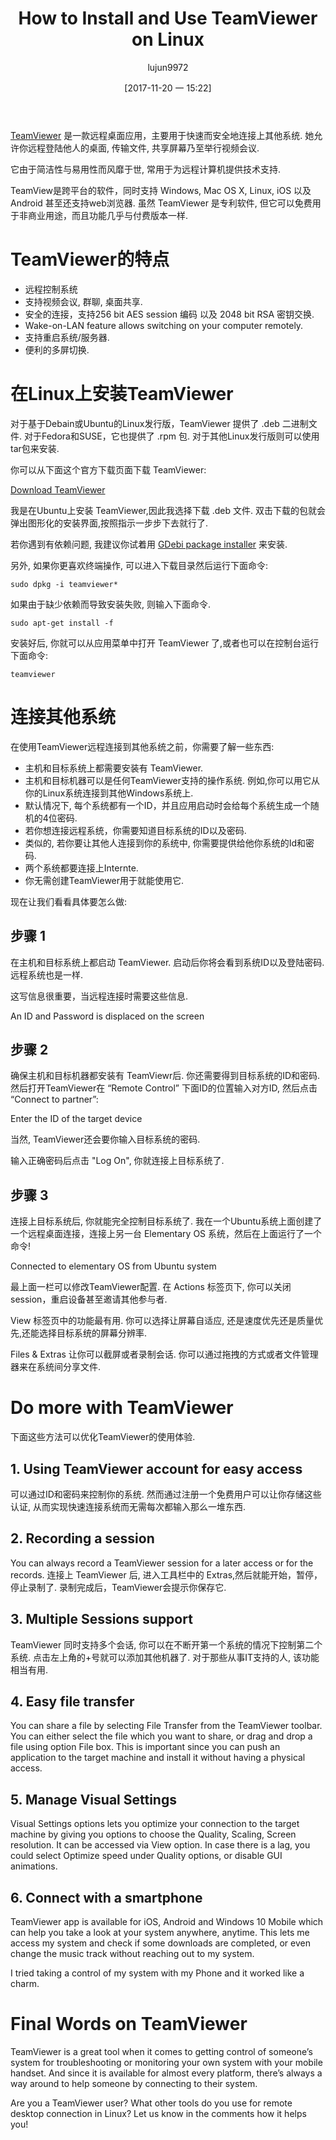 #+TITLE: How to Install and Use TeamViewer on Linux
#+URL: https://itsfoss.com/teamviewer-linux/
#+AUTHOR: lujun9972
#+TAGS: teamviewer remote
#+DATE: [2017-11-20 一 15:22]
#+LANGUAGE:  zh-CN
#+OPTIONS:  H:6 num:nil toc:t \n:nil ::t |:t ^:nil -:nil f:t *:t <:nil


[[https://www.teamviewer.com][TeamViewer]] 是一款远程桌面应用，主要用于快速而安全地连接上其他系统. 她允许你远程登陆他人的桌面, 传输文件, 共享屏幕乃至举行视频会议.

它由于简洁性与易用性而风靡于世, 常用于为远程计算机提供技术支持.

TeamView是跨平台的软件，同时支持 Windows, Mac OS X, Linux, iOS 以及 Android 甚至还支持web浏览器.
虽然 TeamViewer 是专利软件, 但它可以免费用于非商业用途，而且功能几乎与付费版本一样.

* TeamViewer的特点

+ 远程控制系统
+ 支持视频会议, 群聊, 桌面共享.
+ 安全的连接，支持256 bit AES session 编码 以及 2048 bit RSA 密钥交换.
+ Wake-on-LAN feature allows switching on your computer remotely.
+ 支持重启系统/服务器.
+ 便利的多屏切换.

* 在Linux上安装TeamViewer

对于基于Debain或Ubuntu的Linux发行版，TeamViewer 提供了 .deb 二进制文件. 
对于Fedora和SUSE，它也提供了 .rpm 包.
对于其他Linux发行版则可以使用 tar包来安装.

你可以从下面这个官方下载页面下载 TeamViewer:

[[https://www.teamviewer.com/en/download/linux/][Download TeamViewer]]

我是在Ubuntu上安装 TeamViewer,因此我选择下载 .deb 文件. 双击下载的包就会弹出图形化的安装界面,按照指示一步步下去就行了.

若你遇到有依赖问题, 我建议你试着用 [[https://itsfoss.com/gdebi-default-ubuntu-software-center/][GDebi package installer]] 来安装.

另外, 如果你更喜欢终端操作, 可以进入下载目录然后运行下面命令:

#+BEGIN_SRC shell
  sudo dpkg -i teamviewer*
#+END_SRC

如果由于缺少依赖而导致安装失败, 则输入下面命令.

#+BEGIN_SRC shell
  sudo apt-get install -f
#+END_SRC

安装好后, 你就可以从应用菜单中打开 TeamViewer 了,或者也可以在控制台运行下面命令:

#+BEGIN_SRC shell
  teamviewer
#+END_SRC

* 连接其他系统

在使用TeamViewer远程连接到其他系统之前，你需要了解一些东西:

+ 主机和目标系统上都需要安装有 TeamViewer.
+ 主机和目标机器可以是任何TeamViewer支持的操作系统. 例如,你可以用它从你的Linux系统连接到其他Windows系统上.
+ 默认情况下, 每个系统都有一个ID，并且应用启动时会给每个系统生成一个随机的4位密码.
+ 若你想连接远程系统，你需要知道目标系统的ID以及密码.
+ 类似的, 若你要让其他人连接到你的系统中, 你需要提供给他你系统的Id和密码.
+ 两个系统都要连接上Internte.
+ 你无需创建TeamViewer用于就能使用它.

现在让我们看看具体要怎么做:

** 步骤 1

在主机和目标系统上都启动 TeamViewer. 启动后你将会看到系统ID以及登陆密码. 远程系统也是一样.

这写信息很重要，当远程连接时需要这些信息.

[[https://itsfoss.com/wp-content/uploads/2017/11/1-1.png]]
An ID and Password is displaced on the screen

** 步骤 2

确保主机和目标机器都安装有 TeamViewr后. 你还需要得到目标系统的ID和密码. 
然后打开TeamViewer在 “Remote Control” 下面ID的位置输入对方ID, 然后点击 “Connect to partner”:

[[https://itsfoss.com/wp-content/uploads/2017/11/using-teamviewer-linux.png]]
Enter the ID of the target device

当然, TeamViewer还会要你输入目标系统的密码.

[[https://itsfoss.com/wp-content/uploads/2017/11/using-teamviewer-linux-1.png]]

输入正确密码后点击 "Log On", 你就连接上目标系统了.

** 步骤 3

连接上目标系统后, 你就能完全控制目标系统了. 我在一个Ubuntu系统上面创建了一个远程桌面连接，连接上另一台 Elementary OS 系统，然后在上面运行了一个命令! 

[[https://itsfoss.com/wp-content/uploads/2017/11/running-TeamViewer-800x434.jpg]]
Connected to elementary OS from Ubuntu system

最上面一栏可以修改TeamViewer配置. 在 Actions 标签页下, 你可以关闭session，重启设备甚至邀请其他参与者. 

[[https://itsfoss.com/wp-content/uploads/2017/11/3-768x151.png]]

View 标签页中的功能最有用. 你可以选择让屏幕自适应, 还是速度优先还是质量优先,还能选择目标系统的屏幕分辨率. 

[[https://itsfoss.com/wp-content/uploads/2017/11/4-768x135.png]]

Files & Extras 让你可以截屏或者录制会话. 你可以通过拖拽的方式或者文件管理器来在系统间分享文件. 

[[https://itsfoss.com/wp-content/uploads/2017/11/5.png]]

* Do more with TeamViewer

下面这些方法可以优化TeamViewer的使用体验.

** 1. Using TeamViewer account for easy access

可以通过ID和密码来控制你的系统. 然而通过注册一个免费用户可以让你存储这些认证, 从而实现快速连接系统而无需每次都输入那么一堆东西.

** 2. Recording a session

You can always record a TeamViewer session for a later access or for the records. 
连接上 TeamViewer 后, 进入工具栏中的 Extras,然后就能开始，暂停，停止录制了. 
录制完成后，TeamViewer会提示你保存它.

** 3. Multiple Sessions support

TeamViewer 同时支持多个会话, 你可以在不断开第一个系统的情况下控制第二个系统.
点击左上角的+号就可以添加其他机器了. 对于那些从事IT支持的人, 该功能相当有用. 

** 4. Easy file transfer

You can share a file by selecting File Transfer from the TeamViewer toolbar. You can either select the file which you want to share, or
drag and drop a file using option File box. This is important since you can push an application to the target machine and install it
without having a physical access.

** 5. Manage Visual Settings

Visual Settings options lets you optimize your connection to the target machine by giving you options to choose the Quality, Scaling,
Screen resolution. It can be accessed via View option. In case there is a lag, you could select Optimize speed under Quality options, or
disable GUI animations.

** 6. Connect with a smartphone

TeamViewer app is available for iOS, Android and Windows 10 Mobile which can help you take a look at your system anywhere, anytime. This
lets me access my system and check if some downloads are completed, or even change the music track without reaching out to my system. 

I tried taking a control of my system with my Phone and it worked like a charm.

[[https://itsfoss.com/wp-content/uploads/2017/11/Remote-desktop-768x432.png]]

* Final Words on TeamViewer

TeamViewer is a great tool when it comes to getting control of someone’s system for troubleshooting or monitoring your own system with
your mobile handset. And since it is available for almost every platform, there’s always a way around to help someone by connecting to
their system. 

Are you a TeamViewer user? What other tools do you use for remote desktop connection in Linux? Let us know in the comments how it helps you! 
